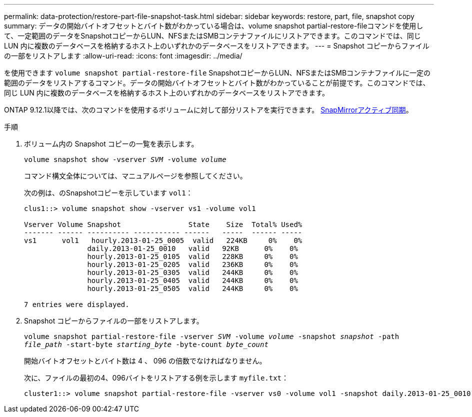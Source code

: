 ---
permalink: data-protection/restore-part-file-snapshot-task.html 
sidebar: sidebar 
keywords: restore, part, file, snapshot copy 
summary: データの開始バイトオフセットとバイト数がわかっている場合は、volume snapshot partial-restore-fileコマンドを使用して、一定範囲のデータをSnapshotコピーからLUN、NFSまたはSMBコンテナファイルにリストアできます。このコマンドでは、同じ LUN 内に複数のデータベースを格納するホスト上のいずれかのデータベースをリストアできます。 
---
= Snapshot コピーからファイルの一部をリストアします
:allow-uri-read: 
:icons: font
:imagesdir: ../media/


[role="lead"]
を使用できます `volume snapshot partial-restore-file` SnapshotコピーからLUN、NFSまたはSMBコンテナファイルに一定の範囲のデータをリストアするコマンド。データの開始バイトオフセットとバイト数がわかっていることが前提です。このコマンドでは、同じ LUN 内に複数のデータベースを格納するホスト上のいずれかのデータベースをリストアできます。

ONTAP 9.12.1以降では、次のコマンドを使用するボリュームに対して部分リストアを実行できます。 xref:../snapmirror-active-sync/index.html[SnapMirrorアクティブ同期]。

.手順
. ボリューム内の Snapshot コピーの一覧を表示します。
+
`volume snapshot show -vserver _SVM_ -volume _volume_`

+
コマンド構文全体については、マニュアルページを参照してください。

+
次の例は、のSnapshotコピーを示しています `vol1`：

+
[listing]
----

clus1::> volume snapshot show -vserver vs1 -volume vol1

Vserver Volume Snapshot                State    Size  Total% Used%
------- ------ ---------- ----------- ------   -----  ------ -----
vs1	 vol1   hourly.2013-01-25_0005  valid   224KB     0%    0%
               daily.2013-01-25_0010   valid   92KB      0%    0%
               hourly.2013-01-25_0105  valid   228KB     0%    0%
               hourly.2013-01-25_0205  valid   236KB     0%    0%
               hourly.2013-01-25_0305  valid   244KB     0%    0%
               hourly.2013-01-25_0405  valid   244KB     0%    0%
               hourly.2013-01-25_0505  valid   244KB     0%    0%

7 entries were displayed.
----
. Snapshot コピーからファイルの一部をリストアします。
+
`volume snapshot partial-restore-file -vserver _SVM_ -volume _volume_ -snapshot _snapshot_ -path _file_path_ -start-byte _starting_byte_ -byte-count _byte_count_`

+
開始バイトオフセットとバイト数は 4 、 096 の倍数でなければなりません。

+
次に、ファイルの最初の4、096バイトをリストアする例を示します `myfile.txt`：

+
[listing]
----
cluster1::> volume snapshot partial-restore-file -vserver vs0 -volume vol1 -snapshot daily.2013-01-25_0010 -path /myfile.txt -start-byte 0 -byte-count 4096
----

